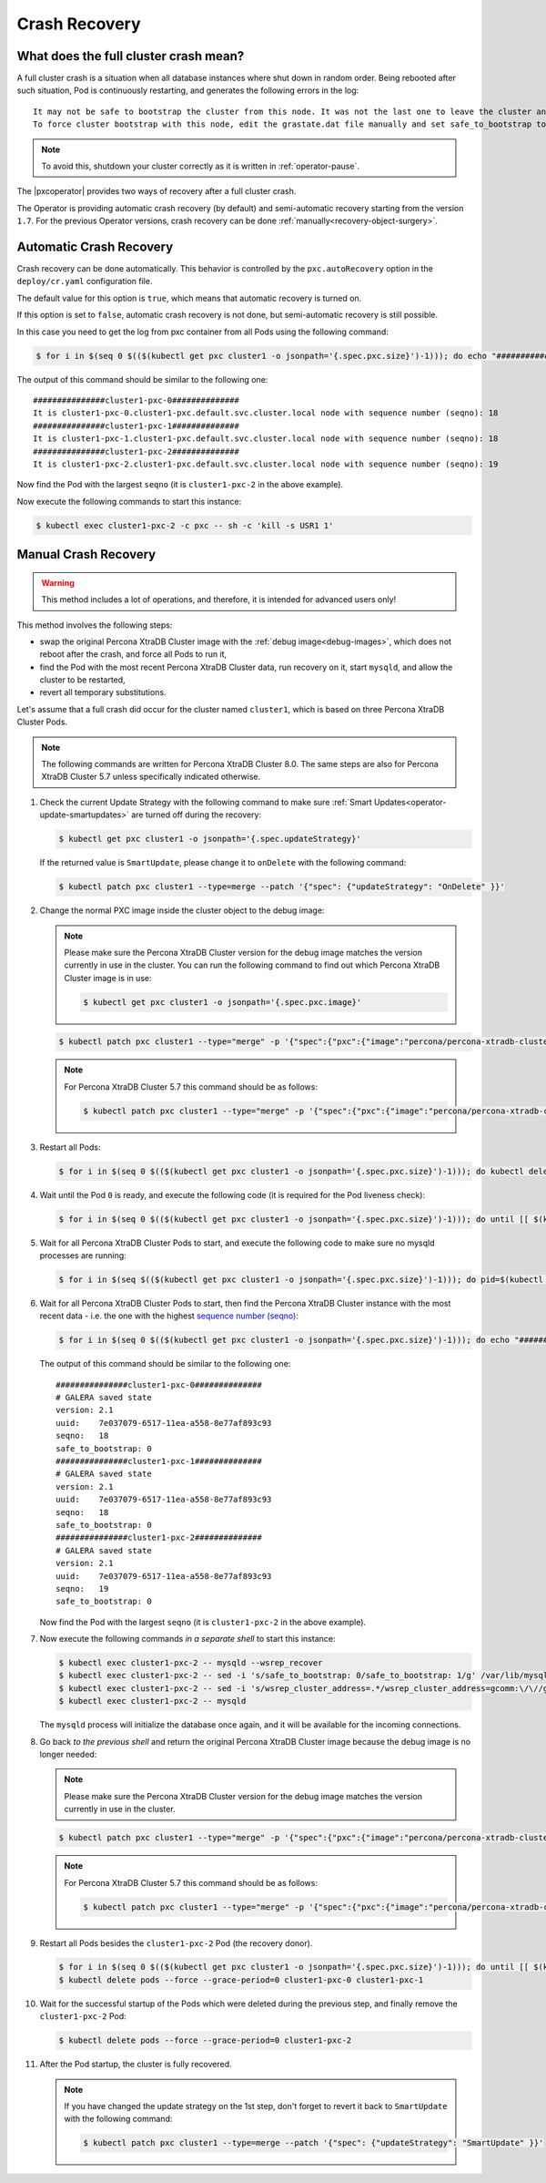 .. _recovery:

Crash Recovery
=================

What does the full cluster crash mean?
---------------------------------------

A full cluster crash is a situation when all database instances where
shut down in random order. Being rebooted after such situation, Pod is
continuously restarting, and generates the following errors in the log::

  It may not be safe to bootstrap the cluster from this node. It was not the last one to leave the cluster and may not contain all the updates.
  To force cluster bootstrap with this node, edit the grastate.dat file manually and set safe_to_bootstrap to 1

.. note:: To avoid this, shutdown your cluster correctly
   as it is written in :ref:`operator-pause`.

The |pxcoperator| provides two ways of recovery
after a full cluster crash.

The Operator is providing automatic crash recovery (by default) and semi-automatic
recovery starting from the version ``1.7``. For the previous Operator versions,
crash recovery can be done
:ref:`manually<recovery-object-surgery>`.

.. _recovery-auto:

Automatic Crash Recovery
------------------------

Crash recovery can be done automatically. This behavior is controlled by the
``pxc.autoRecovery`` option in the ``deploy/cr.yaml`` configuration file.

The default value for this option is ``true``, which means that automatic
recovery is turned on.

If this option is set to ``false``, automatic crash recovery is not done,
but semi-automatic recovery is still possible.

In this case you need to get the log from pxc container from all Pods
using the following command:

.. code-block:: bash

   $ for i in $(seq 0 $(($(kubectl get pxc cluster1 -o jsonpath='{.spec.pxc.size}')-1))); do echo "###############cluster1-pxc-$i##############"; kubectl logs cluster1-pxc-$i -c pxc | grep '(seqno):' ; done

The output of this command should be similar to the following one::

   ###############cluster1-pxc-0##############
   It is cluster1-pxc-0.cluster1-pxc.default.svc.cluster.local node with sequence number (seqno): 18
   ###############cluster1-pxc-1##############
   It is cluster1-pxc-1.cluster1-pxc.default.svc.cluster.local node with sequence number (seqno): 18
   ###############cluster1-pxc-2##############
   It is cluster1-pxc-2.cluster1-pxc.default.svc.cluster.local node with sequence number (seqno): 19

Now find the Pod with the largest ``seqno`` (it is ``cluster1-pxc-2`` in the
above example).

Now execute the following commands to start this instance:

.. code-block:: bash

   $ kubectl exec cluster1-pxc-2 -c pxc -- sh -c 'kill -s USR1 1'

.. _recovery-object-surgery:

Manual Crash Recovery
---------------------

.. warning:: This method includes a lot of operations, and therefore, it is
   intended for advanced users only!

This method involves the following steps:

* swap the original Percona XtraDB Cluster image with the
  :ref:`debug image<debug-images>`, which does not reboot after the crash, and
  force all Pods to run it,
* find the Pod with the most recent Percona XtraDB Cluster data, run recovery
  on it, start ``mysqld``, and allow the cluster to be restarted,
* revert all temporary substitutions.

Let's assume that a full crash did occur for the cluster named ``cluster1``,
which is based on three Percona XtraDB Cluster Pods.

.. note:: The following commands are written for Percona XtraDB Cluster 8.0.
   The same steps are also for Percona XtraDB Cluster 5.7 unless specifically
   indicated otherwise.

#. Check the current Update Strategy with the following command to make sure
   :ref:`Smart Updates<operator-update-smartupdates>` are turned off during the
   recovery:

   .. code-block:: bash

      $ kubectl get pxc cluster1 -o jsonpath='{.spec.updateStrategy}'

   If the returned value is ``SmartUpdate``, please change it to ``onDelete``
   with the following command:

   .. code-block:: bash

      $ kubectl patch pxc cluster1 --type=merge --patch '{"spec": {"updateStrategy": "OnDelete" }}'

#. Change the normal PXC image inside the cluster object to the debug image:

   .. note:: Please make sure the Percona XtraDB Cluster version for the debug image matches the version currently in use in the cluster. 
      You can run the following command to find out which Percona XtraDB Cluster image is in use:

      .. code-block:: bash

         $ kubectl get pxc cluster1 -o jsonpath='{.spec.pxc.image}'

   .. code-block:: bash

      $ kubectl patch pxc cluster1 --type="merge" -p '{"spec":{"pxc":{"image":"percona/percona-xtradb-cluster:{{{pxc80recommended}}}-debug"}}}'

   .. note:: For Percona XtraDB Cluster 5.7 this command should be as follows:

      .. code-block:: bash

         $ kubectl patch pxc cluster1 --type="merge" -p '{"spec":{"pxc":{"image":"percona/percona-xtradb-cluster:{{{pxc57recommended}}}-debug"}}}'

#. Restart all Pods:

   .. code-block:: bash

      $ for i in $(seq 0 $(($(kubectl get pxc cluster1 -o jsonpath='{.spec.pxc.size}')-1))); do kubectl delete pod cluster1-pxc-$i --force --grace-period=0; done

#. Wait until the Pod ``0`` is ready, and execute the following code (it is
   required for the Pod liveness check):

   .. code-block:: bash

      $ for i in $(seq 0 $(($(kubectl get pxc cluster1 -o jsonpath='{.spec.pxc.size}')-1))); do until [[ $(kubectl get pod cluster1-pxc-$i -o jsonpath='{.status.phase}') == 'Running' ]]; do sleep 10; done; kubectl exec cluster1-pxc-$i -- touch /var/lib/mysql/sst_in_progress; done

#. Wait for all Percona XtraDB Cluster Pods to start, and execute the following
   code to make sure no mysqld processes are running:

   .. code-block:: bash

      $ for i in $(seq $(($(kubectl get pxc cluster1 -o jsonpath='{.spec.pxc.size}')-1))); do pid=$(kubectl exec cluster1-pxc-$i -- ps -C mysqld-ps -o pid=); if [[ -n "$pid" ]]; then kubectl exec cluster1-pxc-$i -- kill -9 $pid; fi;  done

#. Wait for all Percona XtraDB Cluster Pods to start, then find the Percona
   XtraDB Cluster instance with the most recent data - i.e. the one with the
   highest `sequence number (seqno) <https://www.percona.com/blog/2017/12/14/sequence-numbers-seqno-percona-xtradb-cluster/>`_:

   .. code-block:: bash

      $ for i in $(seq 0 $(($(kubectl get pxc cluster1 -o jsonpath='{.spec.pxc.size}')-1))); do echo "###############cluster1-pxc-$i##############"; kubectl exec cluster1-pxc-$i -- cat /var/lib/mysql/grastate.dat; done

   The output of this command should be similar to the following one::

      ###############cluster1-pxc-0##############
      # GALERA saved state
      version: 2.1
      uuid:    7e037079-6517-11ea-a558-8e77af893c93
      seqno:   18
      safe_to_bootstrap: 0
      ###############cluster1-pxc-1##############
      # GALERA saved state
      version: 2.1
      uuid:    7e037079-6517-11ea-a558-8e77af893c93
      seqno:   18
      safe_to_bootstrap: 0
      ###############cluster1-pxc-2##############
      # GALERA saved state
      version: 2.1
      uuid:    7e037079-6517-11ea-a558-8e77af893c93
      seqno:   19
      safe_to_bootstrap: 0

   Now find the Pod with the largest ``seqno`` (it is ``cluster1-pxc-2`` in the
   above example).

#. Now execute the following commands *in a separate shell* to start this
   instance:

   .. code-block:: bash

      $ kubectl exec cluster1-pxc-2 -- mysqld --wsrep_recover
      $ kubectl exec cluster1-pxc-2 -- sed -i 's/safe_to_bootstrap: 0/safe_to_bootstrap: 1/g' /var/lib/mysql/grastate.dat
      $ kubectl exec cluster1-pxc-2 -- sed -i 's/wsrep_cluster_address=.*/wsrep_cluster_address=gcomm:\/\//g' /etc/mysql/node.cnf
      $ kubectl exec cluster1-pxc-2 -- mysqld

   The ``mysqld`` process will initialize the database once again, and it will
   be available for the incoming connections.

#. Go back *to the previous shell* and return the original Percona XtraDB
   Cluster image because the debug image is no longer needed:

   .. note:: Please make sure the Percona XtraDB Cluster version for the debug image matches the version currently in use in the cluster.

   .. code-block:: bash

      $ kubectl patch pxc cluster1 --type="merge" -p '{"spec":{"pxc":{"image":"percona/percona-xtradb-cluster:{{{pxc80recommended}}}"}}}'

   .. note:: For Percona XtraDB Cluster 5.7 this command should be as follows:

      .. code-block:: bash

         $ kubectl patch pxc cluster1 --type="merge" -p '{"spec":{"pxc":{"image":"percona/percona-xtradb-cluster:{{{pxc57recommended}}}"}}}'

#. Restart all Pods besides the ``cluster1-pxc-2`` Pod (the recovery donor).

   .. code-block:: bash

      $ for i in $(seq 0 $(($(kubectl get pxc cluster1 -o jsonpath='{.spec.pxc.size}')-1))); do until [[ $(kubectl get pod cluster1-pxc-$i -o jsonpath='{.status.phase}') == 'Running' ]]; do sleep 10; done; kubectl exec cluster1-pxc-$i -- rm /var/lib/mysql/sst_in_progress; done
      $ kubectl delete pods --force --grace-period=0 cluster1-pxc-0 cluster1-pxc-1

#. Wait for the successful startup of the Pods which were deleted during the
   previous step, and finally remove the ``cluster1-pxc-2`` Pod:

   .. code-block:: bash

      $ kubectl delete pods --force --grace-period=0 cluster1-pxc-2

#. After the Pod startup, the cluster is fully recovered.

   .. note:: If you have changed the update strategy on the 1st step, don't
      forget to revert it back to ``SmartUpdate`` with the following command:

      .. code-block:: bash

         $ kubectl patch pxc cluster1 --type=merge --patch '{"spec": {"updateStrategy": "SmartUpdate" }}'
